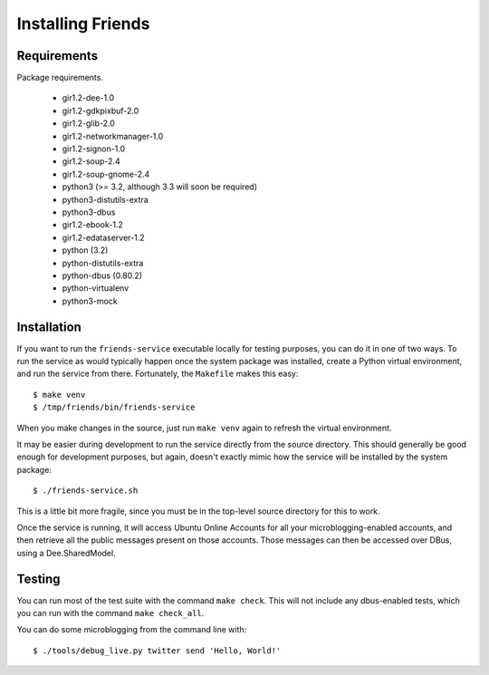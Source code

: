 ==================
Installing Friends
==================

Requirements
============

Package requirements.

    * gir1.2-dee-1.0
    * gir1.2-gdkpixbuf-2.0
    * gir1.2-glib-2.0
    * gir1.2-networkmanager-1.0
    * gir1.2-signon-1.0
    * gir1.2-soup-2.4
    * gir1.2-soup-gnome-2.4
    * python3 (>= 3.2, although 3.3 will soon be required)
    * python3-distutils-extra
    * python3-dbus
    * gir1.2-ebook-1.2    
    * gir1.2-edataserver-1.2    
    * python (3.2)
    * python-distutils-extra
    * python-dbus (0.80.2)
    * python-virtualenv
    * python3-mock


Installation
============

If you want to run the ``friends-service`` executable locally for testing
purposes, you can do it in one of two ways.  To run the service as would
typically happen once the system package was installed, create a Python
virtual environment, and run the service from there.  Fortunately, the
``Makefile`` makes this easy::

    $ make venv
    $ /tmp/friends/bin/friends-service

When you make changes in the source, just run ``make venv`` again to refresh
the virtual environment.

It may be easier during development to run the service directly from the
source directory.  This should generally be good enough for development
purposes, but again, doesn't exactly mimic how the service will be installed
by the system package::

    $ ./friends-service.sh

This is a little bit more fragile, since you must be in the top-level source
directory for this to work.

Once the service is running, it will access Ubuntu Online Accounts for all
your microblogging-enabled accounts, and then retrieve all the public messages
present on those accounts.  Those messages can then be accessed over DBus,
using a Dee.SharedModel.


Testing
=======

You can run most of the test suite with the command ``make check``.  This will
not include any dbus-enabled tests, which you can run with the command ``make
check_all``.

You can do some microblogging from the command line with::

    $ ./tools/debug_live.py twitter send 'Hello, World!'
